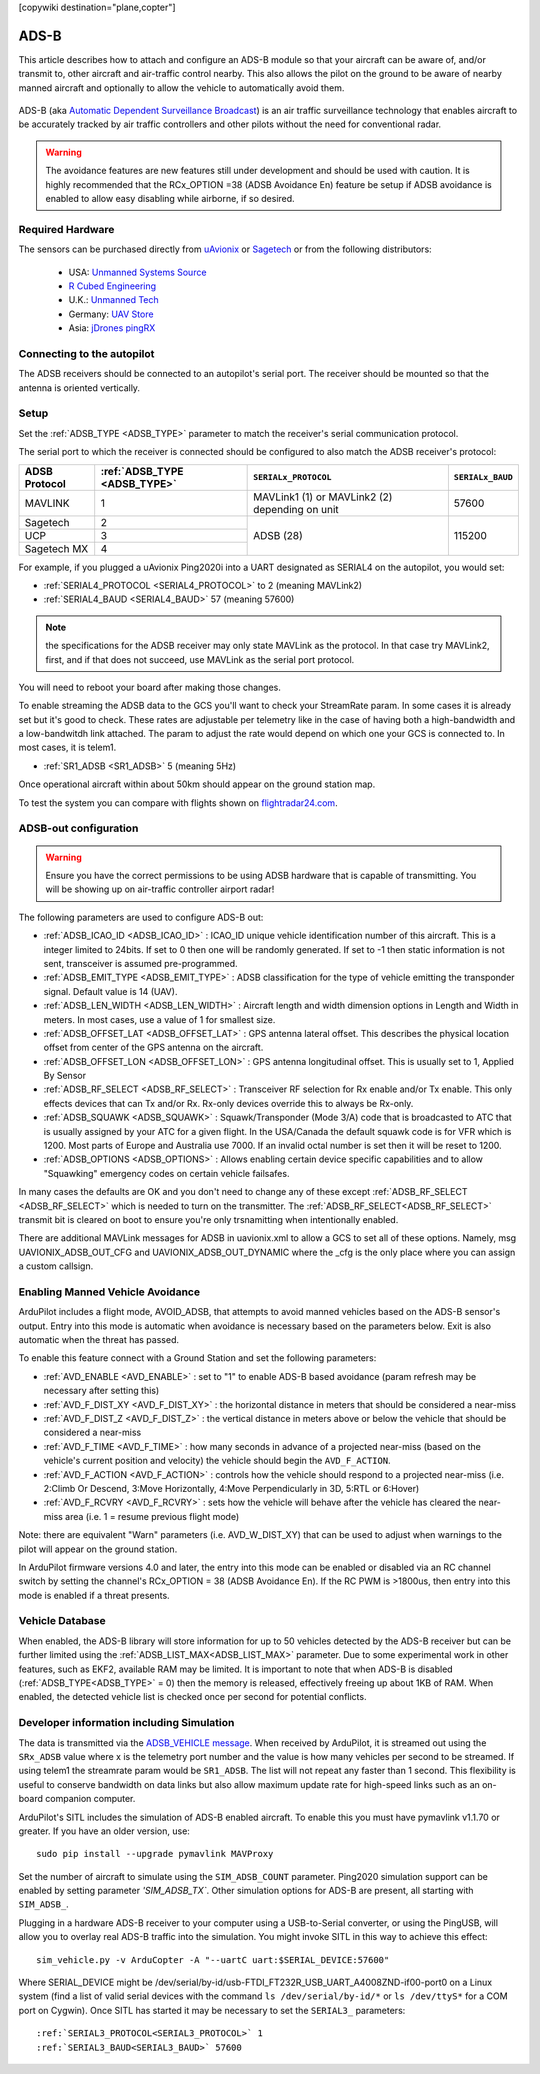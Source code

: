 .. _common-ads-b-receiver:
[copywiki destination="plane,copter"]

=====
ADS-B
=====

This article describes how to attach and configure an ADS-B module so that your aircraft can be aware of, and/or transmit to, other aircraft and air-traffic control nearby. This also allows the pilot on the ground to be aware of nearby manned aircraft and optionally to allow the vehicle to automatically avoid them.

   ..  youtube:: boe-25OI4bM
    :width: 100%

ADS-B (aka `Automatic Dependent Surveillance Broadcast <https://en.wikipedia.org/wiki/Automatic_dependent_surveillance_%E2%80%93_broadcast>`__) is an air traffic surveillance technology that enables aircraft to be accurately tracked by air traffic controllers and other pilots without the need for conventional radar.


.. warning::

   The avoidance features are new features still under development and should be used with caution. It is highly recommended that the RCx_OPTION =38 (ADSB Avoidance En) feature be setup if ADSB avoidance is enabled to allow easy disabling while airborne, if so desired.

Required Hardware
=================

The sensors can be purchased directly from `uAvionix <https://uavionix.com/products/>`__ or `Sagetech <https://sagetech.com/>`__ or from the following distributors:

   -  USA: `Unmanned Systems Source <https://www.unmannedsystemssource.com/shop/atc-devices/pingrx-ads-b-receiver/>`__
   -       `R Cubed Engineering <http://www.rcubedengineering.com/ecommerce/>`__
   -  U.K.: `Unmanned Tech <http://www.unmannedtech.co.uk/>`__
   -  Germany: `UAV Store <http://www.uav-store.de/ads-b-receivers/>`__
   -  Asia: `jDrones pingRX <http://store.jdrones.com/ping_ads_b_receiver_p/adsbping01.htm>`__

Connecting to the autopilot
===========================

.. image:: ../../../images/adsb_and_pixhawk.png
    :target: ../_images/adsb_and_pixhawk.png

The ADSB receivers should be connected to an autopilot's serial port. The receiver should be mounted so that the antenna is oriented
vertically.

Setup
=====

Set the :ref:`ADSB_TYPE <ADSB_TYPE>` parameter to match the receiver's serial communication protocol. 

The serial port to which the receiver is connected should be configured to also match the ADSB receiver's protocol:

+----------------+-----------------------------+---------------------------------+----------------+
|ADSB Protocol   |:ref:`ADSB_TYPE <ADSB_TYPE>` |``SERIALx_PROTOCOL``             |``SERIALx_BAUD``|
+================+=============================+=================================+================+
|MAVLINK         |              1              | MAVLink1 (1) or MAVLink2 (2)    |   57600        |
|                |                             | depending on unit               |                |
+----------------+-----------------------------+---------------------------------+----------------+
|Sagetech        |              2              |     ADSB (28)                   |    115200      |
+----------------+-----------------------------+                                 +                +
|UCP             |              3              |                                 |                |
+----------------+-----------------------------+                                 +                +
|Sagetech MX     |              4              |                                 |                |
+----------------+-----------------------------+---------------------------------+----------------+


For example, if you plugged a uAvionix Ping2020i into a UART designated as SERIAL4 on the autopilot, you would set:

-  :ref:`SERIAL4_PROTOCOL <SERIAL4_PROTOCOL>` to 2 (meaning MAVLink2)
-  :ref:`SERIAL4_BAUD <SERIAL4_BAUD>` 57 (meaning 57600)

.. note:: the specifications for the ADSB receiver may only state MAVLink as the protocol. In that case try MAVLink2, first, and if that does not succeed, use MAVLink as the serial port protocol.

You will need to reboot your board after making those changes.

To enable streaming the ADSB data to the GCS you'll want to check your StreamRate param. In some cases it is already set but it's good to check. These rates are adjustable per telemetry like in the case of having both a high-bandwidth and a low-bandwitdh link attached. The param to adjust the rate would depend on which one your GCS is connected to. In most cases, it is telem1.

-  :ref:`SR1_ADSB <SR1_ADSB>` 5 (meaning 5Hz)

Once operational aircraft within about 50km should appear on the ground
station map.

.. image:: ../../../images/ADSB_MissionPlanner.jpg
    :target: ../_images/ADSB_MissionPlanner.jpg

To test the system you can compare with flights shown on
`flightradar24.com <https://www.flightradar24.com/>`__.

ADSB-out configuration
======================================

.. warning::

   Ensure you have the correct permissions to be using ADSB hardware that is capable of transmitting. You will be showing up on air-traffic controller airport radar!
   
The following parameters are used to configure ADS-B out:

-  :ref:`ADSB_ICAO_ID <ADSB_ICAO_ID>` : ICAO_ID unique vehicle identification number of this aircraft. This is a integer limited to 24bits. If set to 0 then one will be randomly generated. If set to -1 then static information is not sent, transceiver is assumed pre-programmed.
-  :ref:`ADSB_EMIT_TYPE <ADSB_EMIT_TYPE>` : ADSB classification for the type of vehicle emitting the transponder signal. Default value is 14 (UAV).
-  :ref:`ADSB_LEN_WIDTH <ADSB_LEN_WIDTH>` : Aircraft length and width dimension options in Length and Width in meters. In most cases, use a value of 1 for smallest size.
-  :ref:`ADSB_OFFSET_LAT <ADSB_OFFSET_LAT>` : GPS antenna lateral offset. This describes the physical location offset from center of the GPS antenna on the aircraft.
-  :ref:`ADSB_OFFSET_LON <ADSB_OFFSET_LON>` : GPS antenna longitudinal offset. This is usually set to 1, Applied By Sensor
-  :ref:`ADSB_RF_SELECT <ADSB_RF_SELECT>` : Transceiver RF selection for Rx enable and/or Tx enable. This only effects devices that can Tx and/or Rx. Rx-only devices override this to always be Rx-only.
-  :ref:`ADSB_SQUAWK <ADSB_SQUAWK>` : Squawk/Transponder (Mode 3/A) code that is broadcasted to ATC that is usually assigned by your ATC for a given flight. In the USA/Canada the default squawk code is for VFR which is 1200. Most parts of Europe and Australia use 7000. If an invalid octal number is set then it will be reset to 1200.
-  :ref:`ADSB_OPTIONS <ADSB_OPTIONS>` : Allows enabling certain device specific capabilities and to allow "Squawking" emergency codes on certain vehicle failsafes.

In many cases the defaults are OK and you don't need to change any of these except :ref:`ADSB_RF_SELECT <ADSB_RF_SELECT>` which is needed to turn on the transmitter. The :ref:`ADSB_RF_SELECT<ADSB_RF_SELECT>` transmit bit is cleared on boot to ensure you're only trsnamitting when intentionally enabled.

There are additional MAVLink messages for ADSB in uavionix.xml to allow a GCS to set all of these options. Namely, msg UAVIONIX_ADSB_OUT_CFG and UAVIONIX_ADSB_OUT_DYNAMIC where the _cfg is the only place where you can assign a custom callsign.

Enabling Manned Vehicle Avoidance
=================================

ArduPilot includes a flight mode, AVOID_ADSB, that attempts to avoid manned vehicles based on the ADS-B sensor's output. Entry into this mode is automatic when avoidance is necessary based on the parameters below. Exit is also automatic when the threat has passed.

To enable this feature connect with a Ground Station and set the following parameters:

-  :ref:`AVD_ENABLE <AVD_ENABLE>` : set to "1" to enable ADS-B based avoidance (param refresh may be necessary after setting this)
-  :ref:`AVD_F_DIST_XY <AVD_F_DIST_XY>` : the horizontal distance in meters that should be considered a near-miss
-  :ref:`AVD_F_DIST_Z <AVD_F_DIST_Z>` : the vertical distance in meters above or below the vehicle that should be considered a near-miss
-  :ref:`AVD_F_TIME <AVD_F_TIME>` : how many seconds in advance of a projected near-miss (based on the vehicle's current position and velocity) the vehicle should begin the ``AVD_F_ACTION``.
-  :ref:`AVD_F_ACTION <AVD_F_ACTION>` : controls how the vehicle should respond to a projected near-miss (i.e. 2:Climb Or Descend, 3:Move Horizontally, 4:Move Perpendicularly in 3D, 5:RTL or 6:Hover)
-  :ref:`AVD_F_RCVRY <AVD_F_RCVRY>` : sets how the vehicle will behave after the vehicle has cleared the near-miss area (i.e. 1 = resume previous flight mode)

Note: there are equivalent "Warn" parameters (i.e. AVD_W_DIST_XY) that can be used to adjust when warnings to the pilot will appear on the ground station.

In ArduPilot firmware versions 4.0 and later, the entry into this mode can be enabled or disabled via an RC channel switch by setting the channel's RCx_OPTION = 38 (ADSB Avoidance En). If the RC PWM is >1800us, then entry into this mode is enabled if a threat presents.


   ..  youtube:: quomxCIPP74
    :width: 100%

Vehicle Database
================

When enabled, the ADS-B library will store information for up to 50 vehicles detected by the ADS-B receiver but can be further limited using the :ref:`ADSB_LIST_MAX<ADSB_LIST_MAX>` parameter. Due to some experimental work
in other features, such as EKF2, available RAM may be limited. It is important to note that when ADS-B is disabled (:ref:`ADSB_TYPE<ADSB_TYPE>` = 0) then the memory is released, effectively freeing up about 1KB of RAM. When
enabled, the detected vehicle list is checked once per second for potential conflicts.

Developer information including Simulation
==========================================
The data is transmitted via the `ADSB_VEHICLE message <https://mavlink.io/en/messages/common.html#ADSB_VEHICLE>`__. When
received by ArduPilot, it is streamed out using the ``SRx_ADSB`` value where x is the telemetry port number and the
value is how many vehicles per second to be streamed. If using telem1 the streamrate param would be ``SR1_ADSB``. The list will not repeat any faster than 1 second. This
flexibility is useful to conserve bandwidth on data links but also allow maximum update rate for high-speed links
such as an on-board companion computer.

ArduPilot's SITL includes the simulation of ADS-B enabled aircraft.
To enable this you must have pymavlink v1.1.70 or greater. If you have
an older version, use:

::

    sudo pip install --upgrade pymavlink MAVProxy

Set the number of aircraft to simulate using the ``SIM_ADSB_COUNT`` parameter. Ping2020 simulation support
can be enabled by setting parameter `'SIM_ADSB_TX``. Other simulation options for ADS-B are present, all
starting with ``SIM_ADSB_``.

Plugging in a hardware ADS-B receiver to your computer using a USB-to-Serial converter, or using the PingUSB, will allow you to overlay real ADS-B
traffic into the simulation.  You might invoke SITL in this way to achieve this effect:

::

   sim_vehicle.py -v ArduCopter -A "--uartC uart:$SERIAL_DEVICE:57600"

Where SERIAL_DEVICE might be /dev/serial/by-id/usb-FTDI_FT232R_USB_UART_A4008ZND-if00-port0 on a Linux system (find a list of valid serial devices with the command ``ls /dev/serial/by-id/*`` or ``ls /dev/ttyS*`` for a COM port on Cygwin).  Once SITL has started it may be necessary to set the ``SERIAL3_`` parameters:

::

   :ref:`SERIAL3_PROTOCOL<SERIAL3_PROTOCOL>` 1
   :ref:`SERIAL3_BAUD<SERIAL3_BAUD>` 57600

